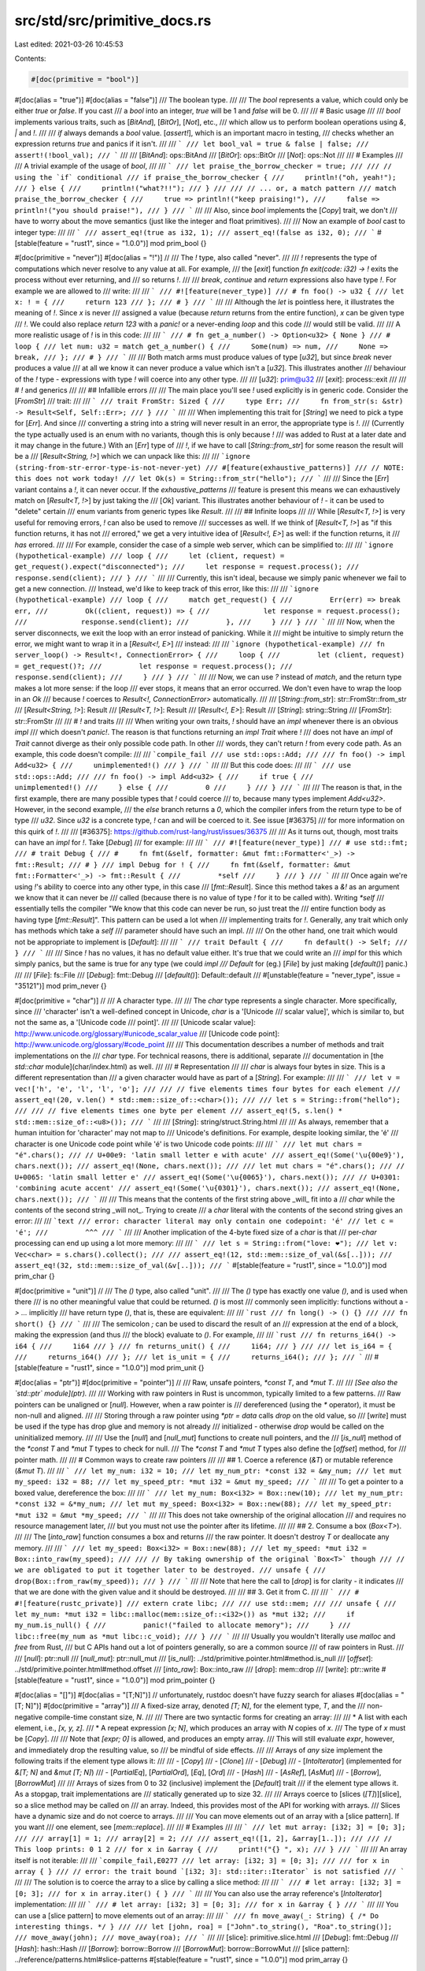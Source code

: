 src/std/src/primitive_docs.rs
=============================

Last edited: 2021-03-26 10:45:53

Contents:

.. code-block:: rs

    #[doc(primitive = "bool")]
#[doc(alias = "true")]
#[doc(alias = "false")]
/// The boolean type.
///
/// The `bool` represents a value, which could only be either `true` or `false`. If you cast
/// a `bool` into an integer, `true` will be 1 and `false` will be 0.
///
/// # Basic usage
///
/// `bool` implements various traits, such as [`BitAnd`], [`BitOr`], [`Not`], etc.,
/// which allow us to perform boolean operations using `&`, `|` and `!`.
///
/// `if` always demands a `bool` value. [`assert!`], which is an important macro in testing,
/// checks whether an expression returns `true` and panics if it isn't.
///
/// ```
/// let bool_val = true & false | false;
/// assert!(!bool_val);
/// ```
///
/// [`BitAnd`]: ops::BitAnd
/// [`BitOr`]: ops::BitOr
/// [`Not`]: ops::Not
///
/// # Examples
///
/// A trivial example of the usage of `bool`,
///
/// ```
/// let praise_the_borrow_checker = true;
///
/// // using the `if` conditional
/// if praise_the_borrow_checker {
///     println!("oh, yeah!");
/// } else {
///     println!("what?!!");
/// }
///
/// // ... or, a match pattern
/// match praise_the_borrow_checker {
///     true => println!("keep praising!"),
///     false => println!("you should praise!"),
/// }
/// ```
///
/// Also, since `bool` implements the [`Copy`] trait, we don't
/// have to worry about the move semantics (just like the integer and float primitives).
///
/// Now an example of `bool` cast to integer type:
///
/// ```
/// assert_eq!(true as i32, 1);
/// assert_eq!(false as i32, 0);
/// ```
#[stable(feature = "rust1", since = "1.0.0")]
mod prim_bool {}

#[doc(primitive = "never")]
#[doc(alias = "!")]
//
/// The `!` type, also called "never".
///
/// `!` represents the type of computations which never resolve to any value at all. For example,
/// the [`exit`] function `fn exit(code: i32) -> !` exits the process without ever returning, and
/// so returns `!`.
///
/// `break`, `continue` and `return` expressions also have type `!`. For example we are allowed to
/// write:
///
/// ```
/// #![feature(never_type)]
/// # fn foo() -> u32 {
/// let x: ! = {
///     return 123
/// };
/// # }
/// ```
///
/// Although the `let` is pointless here, it illustrates the meaning of `!`. Since `x` is never
/// assigned a value (because `return` returns from the entire function), `x` can be given type
/// `!`. We could also replace `return 123` with a `panic!` or a never-ending `loop` and this code
/// would still be valid.
///
/// A more realistic usage of `!` is in this code:
///
/// ```
/// # fn get_a_number() -> Option<u32> { None }
/// # loop {
/// let num: u32 = match get_a_number() {
///     Some(num) => num,
///     None => break,
/// };
/// # }
/// ```
///
/// Both match arms must produce values of type [`u32`], but since `break` never produces a value
/// at all we know it can never produce a value which isn't a [`u32`]. This illustrates another
/// behaviour of the `!` type - expressions with type `!` will coerce into any other type.
///
/// [`u32`]: prim@u32
/// [`exit`]: process::exit
///
/// # `!` and generics
///
/// ## Infallible errors
///
/// The main place you'll see `!` used explicitly is in generic code. Consider the [`FromStr`]
/// trait:
///
/// ```
/// trait FromStr: Sized {
///     type Err;
///     fn from_str(s: &str) -> Result<Self, Self::Err>;
/// }
/// ```
///
/// When implementing this trait for [`String`] we need to pick a type for [`Err`]. And since
/// converting a string into a string will never result in an error, the appropriate type is `!`.
/// (Currently the type actually used is an enum with no variants, though this is only because `!`
/// was added to Rust at a later date and it may change in the future.) With an [`Err`] type of
/// `!`, if we have to call [`String::from_str`] for some reason the result will be a
/// [`Result<String, !>`] which we can unpack like this:
///
/// ```ignore (string-from-str-error-type-is-not-never-yet)
/// #[feature(exhaustive_patterns)]
/// // NOTE: this does not work today!
/// let Ok(s) = String::from_str("hello");
/// ```
///
/// Since the [`Err`] variant contains a `!`, it can never occur. If the `exhaustive_patterns`
/// feature is present this means we can exhaustively match on [`Result<T, !>`] by just taking the
/// [`Ok`] variant. This illustrates another behaviour of `!` - it can be used to "delete" certain
/// enum variants from generic types like `Result`.
///
/// ## Infinite loops
///
/// While [`Result<T, !>`] is very useful for removing errors, `!` can also be used to remove
/// successes as well. If we think of [`Result<T, !>`] as "if this function returns, it has not
/// errored," we get a very intuitive idea of [`Result<!, E>`] as well: if the function returns, it
/// *has* errored.
///
/// For example, consider the case of a simple web server, which can be simplified to:
///
/// ```ignore (hypothetical-example)
/// loop {
///     let (client, request) = get_request().expect("disconnected");
///     let response = request.process();
///     response.send(client);
/// }
/// ```
///
/// Currently, this isn't ideal, because we simply panic whenever we fail to get a new connection.
/// Instead, we'd like to keep track of this error, like this:
///
/// ```ignore (hypothetical-example)
/// loop {
///     match get_request() {
///         Err(err) => break err,
///         Ok((client, request)) => {
///             let response = request.process();
///             response.send(client);
///         },
///     }
/// }
/// ```
///
/// Now, when the server disconnects, we exit the loop with an error instead of panicking. While it
/// might be intuitive to simply return the error, we might want to wrap it in a [`Result<!, E>`]
/// instead:
///
/// ```ignore (hypothetical-example)
/// fn server_loop() -> Result<!, ConnectionError> {
///     loop {
///         let (client, request) = get_request()?;
///         let response = request.process();
///         response.send(client);
///     }
/// }
/// ```
///
/// Now, we can use `?` instead of `match`, and the return type makes a lot more sense: if the loop
/// ever stops, it means that an error occurred. We don't even have to wrap the loop in an `Ok`
/// because `!` coerces to `Result<!, ConnectionError>` automatically.
///
/// [`String::from_str`]: str::FromStr::from_str
/// [`Result<String, !>`]: Result
/// [`Result<T, !>`]: Result
/// [`Result<!, E>`]: Result
/// [`String`]: string::String
/// [`FromStr`]: str::FromStr
///
/// # `!` and traits
///
/// When writing your own traits, `!` should have an `impl` whenever there is an obvious `impl`
/// which doesn't `panic!`. The reason is that functions returning an `impl Trait` where `!`
/// does not have an `impl` of `Trait` cannot diverge as their only possible code path. In other
/// words, they can't return `!` from every code path. As an example, this code doesn't compile:
///
/// ```compile_fail
/// use std::ops::Add;
///
/// fn foo() -> impl Add<u32> {
///     unimplemented!()
/// }
/// ```
///
/// But this code does:
///
/// ```
/// use std::ops::Add;
///
/// fn foo() -> impl Add<u32> {
///     if true {
///         unimplemented!()
///     } else {
///         0
///     }
/// }
/// ```
///
/// The reason is that, in the first example, there are many possible types that `!` could coerce
/// to, because many types implement `Add<u32>`. However, in the second example,
/// the `else` branch returns a `0`, which the compiler infers from the return type to be of type
/// `u32`. Since `u32` is a concrete type, `!` can and will be coerced to it. See issue [#36375]
/// for more information on this quirk of `!`.
///
/// [#36375]: https://github.com/rust-lang/rust/issues/36375
///
/// As it turns out, though, most traits can have an `impl` for `!`. Take [`Debug`]
/// for example:
///
/// ```
/// #![feature(never_type)]
/// # use std::fmt;
/// # trait Debug {
/// #     fn fmt(&self, formatter: &mut fmt::Formatter<'_>) -> fmt::Result;
/// # }
/// impl Debug for ! {
///     fn fmt(&self, formatter: &mut fmt::Formatter<'_>) -> fmt::Result {
///         *self
///     }
/// }
/// ```
///
/// Once again we're using `!`'s ability to coerce into any other type, in this case
/// [`fmt::Result`]. Since this method takes a `&!` as an argument we know that it can never be
/// called (because there is no value of type `!` for it to be called with). Writing `*self`
/// essentially tells the compiler "We know that this code can never be run, so just treat the
/// entire function body as having type [`fmt::Result`]". This pattern can be used a lot when
/// implementing traits for `!`. Generally, any trait which only has methods which take a `self`
/// parameter should have such an impl.
///
/// On the other hand, one trait which would not be appropriate to implement is [`Default`]:
///
/// ```
/// trait Default {
///     fn default() -> Self;
/// }
/// ```
///
/// Since `!` has no values, it has no default value either. It's true that we could write an
/// `impl` for this which simply panics, but the same is true for any type (we could `impl
/// Default` for (eg.) [`File`] by just making [`default()`] panic.)
///
/// [`File`]: fs::File
/// [`Debug`]: fmt::Debug
/// [`default()`]: Default::default
///
#[unstable(feature = "never_type", issue = "35121")]
mod prim_never {}

#[doc(primitive = "char")]
//
/// A character type.
///
/// The `char` type represents a single character. More specifically, since
/// 'character' isn't a well-defined concept in Unicode, `char` is a '[Unicode
/// scalar value]', which is similar to, but not the same as, a '[Unicode code
/// point]'.
///
/// [Unicode scalar value]: http://www.unicode.org/glossary/#unicode_scalar_value
/// [Unicode code point]: http://www.unicode.org/glossary/#code_point
///
/// This documentation describes a number of methods and trait implementations on the
/// `char` type. For technical reasons, there is additional, separate
/// documentation in [the `std::char` module](char/index.html) as well.
///
/// # Representation
///
/// `char` is always four bytes in size. This is a different representation than
/// a given character would have as part of a [`String`]. For example:
///
/// ```
/// let v = vec!['h', 'e', 'l', 'l', 'o'];
///
/// // five elements times four bytes for each element
/// assert_eq!(20, v.len() * std::mem::size_of::<char>());
///
/// let s = String::from("hello");
///
/// // five elements times one byte per element
/// assert_eq!(5, s.len() * std::mem::size_of::<u8>());
/// ```
///
/// [`String`]: string/struct.String.html
///
/// As always, remember that a human intuition for 'character' may not map to
/// Unicode's definitions. For example, despite looking similar, the 'é'
/// character is one Unicode code point while 'é' is two Unicode code points:
///
/// ```
/// let mut chars = "é".chars();
/// // U+00e9: 'latin small letter e with acute'
/// assert_eq!(Some('\u{00e9}'), chars.next());
/// assert_eq!(None, chars.next());
///
/// let mut chars = "é".chars();
/// // U+0065: 'latin small letter e'
/// assert_eq!(Some('\u{0065}'), chars.next());
/// // U+0301: 'combining acute accent'
/// assert_eq!(Some('\u{0301}'), chars.next());
/// assert_eq!(None, chars.next());
/// ```
///
/// This means that the contents of the first string above _will_ fit into a
/// `char` while the contents of the second string _will not_. Trying to create
/// a `char` literal with the contents of the second string gives an error:
///
/// ```text
/// error: character literal may only contain one codepoint: 'é'
/// let c = 'é';
///         ^^^
/// ```
///
/// Another implication of the 4-byte fixed size of a `char` is that
/// per-`char` processing can end up using a lot more memory:
///
/// ```
/// let s = String::from("love: ❤️");
/// let v: Vec<char> = s.chars().collect();
///
/// assert_eq!(12, std::mem::size_of_val(&s[..]));
/// assert_eq!(32, std::mem::size_of_val(&v[..]));
/// ```
#[stable(feature = "rust1", since = "1.0.0")]
mod prim_char {}

#[doc(primitive = "unit")]
//
/// The `()` type, also called "unit".
///
/// The `()` type has exactly one value `()`, and is used when there
/// is no other meaningful value that could be returned. `()` is most
/// commonly seen implicitly: functions without a `-> ...` implicitly
/// have return type `()`, that is, these are equivalent:
///
/// ```rust
/// fn long() -> () {}
///
/// fn short() {}
/// ```
///
/// The semicolon `;` can be used to discard the result of an
/// expression at the end of a block, making the expression (and thus
/// the block) evaluate to `()`. For example,
///
/// ```rust
/// fn returns_i64() -> i64 {
///     1i64
/// }
/// fn returns_unit() {
///     1i64;
/// }
///
/// let is_i64 = {
///     returns_i64()
/// };
/// let is_unit = {
///     returns_i64();
/// };
/// ```
///
#[stable(feature = "rust1", since = "1.0.0")]
mod prim_unit {}

#[doc(alias = "ptr")]
#[doc(primitive = "pointer")]
//
/// Raw, unsafe pointers, `*const T`, and `*mut T`.
///
/// *[See also the `std::ptr` module](ptr).*
///
/// Working with raw pointers in Rust is uncommon, typically limited to a few patterns.
/// Raw pointers can be unaligned or [`null`]. However, when a raw pointer is
/// dereferenced (using the `*` operator), it must be non-null and aligned.
///
/// Storing through a raw pointer using `*ptr = data` calls `drop` on the old value, so
/// [`write`] must be used if the type has drop glue and memory is not already
/// initialized - otherwise `drop` would be called on the uninitialized memory.
///
/// Use the [`null`] and [`null_mut`] functions to create null pointers, and the
/// [`is_null`] method of the `*const T` and `*mut T` types to check for null.
/// The `*const T` and `*mut T` types also define the [`offset`] method, for
/// pointer math.
///
/// # Common ways to create raw pointers
///
/// ## 1. Coerce a reference (`&T`) or mutable reference (`&mut T`).
///
/// ```
/// let my_num: i32 = 10;
/// let my_num_ptr: *const i32 = &my_num;
/// let mut my_speed: i32 = 88;
/// let my_speed_ptr: *mut i32 = &mut my_speed;
/// ```
///
/// To get a pointer to a boxed value, dereference the box:
///
/// ```
/// let my_num: Box<i32> = Box::new(10);
/// let my_num_ptr: *const i32 = &*my_num;
/// let mut my_speed: Box<i32> = Box::new(88);
/// let my_speed_ptr: *mut i32 = &mut *my_speed;
/// ```
///
/// This does not take ownership of the original allocation
/// and requires no resource management later,
/// but you must not use the pointer after its lifetime.
///
/// ## 2. Consume a box (`Box<T>`).
///
/// The [`into_raw`] function consumes a box and returns
/// the raw pointer. It doesn't destroy `T` or deallocate any memory.
///
/// ```
/// let my_speed: Box<i32> = Box::new(88);
/// let my_speed: *mut i32 = Box::into_raw(my_speed);
///
/// // By taking ownership of the original `Box<T>` though
/// // we are obligated to put it together later to be destroyed.
/// unsafe {
///     drop(Box::from_raw(my_speed));
/// }
/// ```
///
/// Note that here the call to [`drop`] is for clarity - it indicates
/// that we are done with the given value and it should be destroyed.
///
/// ## 3. Get it from C.
///
/// ```
/// # #![feature(rustc_private)]
/// extern crate libc;
///
/// use std::mem;
///
/// unsafe {
///     let my_num: *mut i32 = libc::malloc(mem::size_of::<i32>()) as *mut i32;
///     if my_num.is_null() {
///         panic!("failed to allocate memory");
///     }
///     libc::free(my_num as *mut libc::c_void);
/// }
/// ```
///
/// Usually you wouldn't literally use `malloc` and `free` from Rust,
/// but C APIs hand out a lot of pointers generally, so are a common source
/// of raw pointers in Rust.
///
/// [`null`]: ptr::null
/// [`null_mut`]: ptr::null_mut
/// [`is_null`]: ../std/primitive.pointer.html#method.is_null
/// [`offset`]: ../std/primitive.pointer.html#method.offset
/// [`into_raw`]: Box::into_raw
/// [`drop`]: mem::drop
/// [`write`]: ptr::write
#[stable(feature = "rust1", since = "1.0.0")]
mod prim_pointer {}

#[doc(alias = "[]")]
#[doc(alias = "[T;N]")] // unfortunately, rustdoc doesn't have fuzzy search for aliases
#[doc(alias = "[T; N]")]
#[doc(primitive = "array")]
/// A fixed-size array, denoted `[T; N]`, for the element type, `T`, and the
/// non-negative compile-time constant size, `N`.
///
/// There are two syntactic forms for creating an array:
///
/// * A list with each element, i.e., `[x, y, z]`.
/// * A repeat expression `[x; N]`, which produces an array with `N` copies of `x`.
///   The type of `x` must be [`Copy`].
///
/// Note that `[expr; 0]` is allowed, and produces an empty array.
/// This will still evaluate `expr`, however, and immediately drop the resulting value, so
/// be mindful of side effects.
///
/// Arrays of *any* size implement the following traits if the element type allows it:
///
/// - [`Copy`]
/// - [`Clone`]
/// - [`Debug`]
/// - [`IntoIterator`] (implemented for `&[T; N]` and `&mut [T; N]`)
/// - [`PartialEq`], [`PartialOrd`], [`Eq`], [`Ord`]
/// - [`Hash`]
/// - [`AsRef`], [`AsMut`]
/// - [`Borrow`], [`BorrowMut`]
///
/// Arrays of sizes from 0 to 32 (inclusive) implement the [`Default`] trait
/// if the element type allows it. As a stopgap, trait implementations are
/// statically generated up to size 32.
///
/// Arrays coerce to [slices (`[T]`)][slice], so a slice method may be called on
/// an array. Indeed, this provides most of the API for working with arrays.
/// Slices have a dynamic size and do not coerce to arrays.
///
/// You can move elements out of an array with a [slice pattern]. If you want
/// one element, see [`mem::replace`].
///
/// # Examples
///
/// ```
/// let mut array: [i32; 3] = [0; 3];
///
/// array[1] = 1;
/// array[2] = 2;
///
/// assert_eq!([1, 2], &array[1..]);
///
/// // This loop prints: 0 1 2
/// for x in &array {
///     print!("{} ", x);
/// }
/// ```
///
/// An array itself is not iterable:
///
/// ```compile_fail,E0277
/// let array: [i32; 3] = [0; 3];
///
/// for x in array { }
/// // error: the trait bound `[i32; 3]: std::iter::Iterator` is not satisfied
/// ```
///
/// The solution is to coerce the array to a slice by calling a slice method:
///
/// ```
/// # let array: [i32; 3] = [0; 3];
/// for x in array.iter() { }
/// ```
///
/// You can also use the array reference's [`IntoIterator`] implementation:
///
/// ```
/// # let array: [i32; 3] = [0; 3];
/// for x in &array { }
/// ```
///
/// You can use a [slice pattern] to move elements out of an array:
///
/// ```
/// fn move_away(_: String) { /* Do interesting things. */ }
///
/// let [john, roa] = ["John".to_string(), "Roa".to_string()];
/// move_away(john);
/// move_away(roa);
/// ```
///
/// [slice]: primitive.slice.html
/// [`Debug`]: fmt::Debug
/// [`Hash`]: hash::Hash
/// [`Borrow`]: borrow::Borrow
/// [`BorrowMut`]: borrow::BorrowMut
/// [slice pattern]: ../reference/patterns.html#slice-patterns
#[stable(feature = "rust1", since = "1.0.0")]
mod prim_array {}

#[doc(primitive = "slice")]
#[doc(alias = "[")]
#[doc(alias = "]")]
#[doc(alias = "[]")]
/// A dynamically-sized view into a contiguous sequence, `[T]`. Contiguous here
/// means that elements are laid out so that every element is the same
/// distance from its neighbors.
///
/// *[See also the `std::slice` module](crate::slice).*
///
/// Slices are a view into a block of memory represented as a pointer and a
/// length.
///
/// ```
/// // slicing a Vec
/// let vec = vec![1, 2, 3];
/// let int_slice = &vec[..];
/// // coercing an array to a slice
/// let str_slice: &[&str] = &["one", "two", "three"];
/// ```
///
/// Slices are either mutable or shared. The shared slice type is `&[T]`,
/// while the mutable slice type is `&mut [T]`, where `T` represents the element
/// type. For example, you can mutate the block of memory that a mutable slice
/// points to:
///
/// ```
/// let mut x = [1, 2, 3];
/// let x = &mut x[..]; // Take a full slice of `x`.
/// x[1] = 7;
/// assert_eq!(x, &[1, 7, 3]);
/// ```
///
/// As slices store the length of the sequence they refer to, they have twice
/// the size of pointers to [`Sized`](marker/trait.Sized.html) types.
/// Also see the reference on
/// [dynamically sized types](../reference/dynamically-sized-types.html).
///
/// ```
/// # use std::rc::Rc;
/// let pointer_size = std::mem::size_of::<&u8>();
/// assert_eq!(2 * pointer_size, std::mem::size_of::<&[u8]>());
/// assert_eq!(2 * pointer_size, std::mem::size_of::<*const [u8]>());
/// assert_eq!(2 * pointer_size, std::mem::size_of::<Box<[u8]>>());
/// assert_eq!(2 * pointer_size, std::mem::size_of::<Rc<[u8]>>());
/// ```
#[stable(feature = "rust1", since = "1.0.0")]
mod prim_slice {}

#[doc(primitive = "str")]
//
/// String slices.
///
/// *[See also the `std::str` module](crate::str).*
///
/// The `str` type, also called a 'string slice', is the most primitive string
/// type. It is usually seen in its borrowed form, `&str`. It is also the type
/// of string literals, `&'static str`.
///
/// String slices are always valid UTF-8.
///
/// # Examples
///
/// String literals are string slices:
///
/// ```
/// let hello = "Hello, world!";
///
/// // with an explicit type annotation
/// let hello: &'static str = "Hello, world!";
/// ```
///
/// They are `'static` because they're stored directly in the final binary, and
/// so will be valid for the `'static` duration.
///
/// # Representation
///
/// A `&str` is made up of two components: a pointer to some bytes, and a
/// length. You can look at these with the [`as_ptr`] and [`len`] methods:
///
/// ```
/// use std::slice;
/// use std::str;
///
/// let story = "Once upon a time...";
///
/// let ptr = story.as_ptr();
/// let len = story.len();
///
/// // story has nineteen bytes
/// assert_eq!(19, len);
///
/// // We can re-build a str out of ptr and len. This is all unsafe because
/// // we are responsible for making sure the two components are valid:
/// let s = unsafe {
///     // First, we build a &[u8]...
///     let slice = slice::from_raw_parts(ptr, len);
///
///     // ... and then convert that slice into a string slice
///     str::from_utf8(slice)
/// };
///
/// assert_eq!(s, Ok(story));
/// ```
///
/// [`as_ptr`]: str::as_ptr
/// [`len`]: str::len
///
/// Note: This example shows the internals of `&str`. `unsafe` should not be
/// used to get a string slice under normal circumstances. Use `as_str`
/// instead.
#[stable(feature = "rust1", since = "1.0.0")]
mod prim_str {}

#[doc(primitive = "tuple")]
#[doc(alias = "(")]
#[doc(alias = ")")]
#[doc(alias = "()")]
//
/// A finite heterogeneous sequence, `(T, U, ..)`.
///
/// Let's cover each of those in turn:
///
/// Tuples are *finite*. In other words, a tuple has a length. Here's a tuple
/// of length `3`:
///
/// ```
/// ("hello", 5, 'c');
/// ```
///
/// 'Length' is also sometimes called 'arity' here; each tuple of a different
/// length is a different, distinct type.
///
/// Tuples are *heterogeneous*. This means that each element of the tuple can
/// have a different type. In that tuple above, it has the type:
///
/// ```
/// # let _:
/// (&'static str, i32, char)
/// # = ("hello", 5, 'c');
/// ```
///
/// Tuples are a *sequence*. This means that they can be accessed by position;
/// this is called 'tuple indexing', and it looks like this:
///
/// ```rust
/// let tuple = ("hello", 5, 'c');
///
/// assert_eq!(tuple.0, "hello");
/// assert_eq!(tuple.1, 5);
/// assert_eq!(tuple.2, 'c');
/// ```
///
/// The sequential nature of the tuple applies to its implementations of various
/// traits.  For example, in `PartialOrd` and `Ord`, the elements are compared
/// sequentially until the first non-equal set is found.
///
/// For more about tuples, see [the book](../book/ch03-02-data-types.html#the-tuple-type).
///
/// # Trait implementations
///
/// If every type inside a tuple implements one of the following traits, then a
/// tuple itself also implements it.
///
/// * [`Clone`]
/// * [`Copy`]
/// * [`PartialEq`]
/// * [`Eq`]
/// * [`PartialOrd`]
/// * [`Ord`]
/// * [`Debug`]
/// * [`Default`]
/// * [`Hash`]
///
/// [`Debug`]: fmt::Debug
/// [`Hash`]: hash::Hash
///
/// Due to a temporary restriction in Rust's type system, these traits are only
/// implemented on tuples of arity 12 or less. In the future, this may change.
///
/// # Examples
///
/// Basic usage:
///
/// ```
/// let tuple = ("hello", 5, 'c');
///
/// assert_eq!(tuple.0, "hello");
/// ```
///
/// Tuples are often used as a return type when you want to return more than
/// one value:
///
/// ```
/// fn calculate_point() -> (i32, i32) {
///     // Don't do a calculation, that's not the point of the example
///     (4, 5)
/// }
///
/// let point = calculate_point();
///
/// assert_eq!(point.0, 4);
/// assert_eq!(point.1, 5);
///
/// // Combining this with patterns can be nicer.
///
/// let (x, y) = calculate_point();
///
/// assert_eq!(x, 4);
/// assert_eq!(y, 5);
/// ```
///
#[stable(feature = "rust1", since = "1.0.0")]
mod prim_tuple {}

#[doc(primitive = "f32")]
/// A 32-bit floating point type (specifically, the "binary32" type defined in IEEE 754-2008).
///
/// This type can represent a wide range of decimal numbers, like `3.5`, `27`,
/// `-113.75`, `0.0078125`, `34359738368`, `0`, `-1`. So unlike integer types
/// (such as `i32`), floating point types can represent non-integer numbers,
/// too.
///
/// However, being able to represent this wide range of numbers comes at the
/// cost of precision: floats can only represent some of the real numbers and
/// calculation with floats round to a nearby representable number. For example,
/// `5.0` and `1.0` can be exactly represented as `f32`, but `1.0 / 5.0` results
/// in `0.20000000298023223876953125` since `0.2` cannot be exactly represented
/// as `f32`. Note, however, that printing floats with `println` and friends will
/// often discard insignificant digits: `println!("{}", 1.0f32 / 5.0f32)` will
/// print `0.2`.
///
/// Additionally, `f32` can represent a couple of special values:
///
/// - `-0`: this is just due to how floats are encoded. It is semantically
///   equivalent to `0` and `-0.0 == 0.0` results in `true`.
/// - [∞](#associatedconstant.INFINITY) and
///   [−∞](#associatedconstant.NEG_INFINITY): these result from calculations
///   like `1.0 / 0.0`.
/// - [NaN (not a number)](#associatedconstant.NAN): this value results from
///   calculations like `(-1.0).sqrt()`. NaN has some potentially unexpected
///   behavior: it is unequal to any float, including itself! It is also neither
///   smaller nor greater than any float, making it impossible to sort. Lastly,
///   it is considered infectious as almost all calculations where one of the
///   operands is NaN will also result in NaN.
///
/// For more information on floating point numbers, see [Wikipedia][wikipedia].
///
/// *[See also the `std::f32::consts` module](crate::f32::consts).*
///
/// [wikipedia]: https://en.wikipedia.org/wiki/Single-precision_floating-point_format
#[stable(feature = "rust1", since = "1.0.0")]
mod prim_f32 {}

#[doc(primitive = "f64")]
/// A 64-bit floating point type (specifically, the "binary64" type defined in IEEE 754-2008).
///
/// This type is very similar to [`f32`], but has increased
/// precision by using twice as many bits. Please see [the documentation for
/// `f32`][`f32`] or [Wikipedia on double precision
/// values][wikipedia] for more information.
///
/// *[See also the `std::f64::consts` module](crate::f64::consts).*
///
/// [`f32`]: prim@f32
/// [wikipedia]: https://en.wikipedia.org/wiki/Double-precision_floating-point_format
#[stable(feature = "rust1", since = "1.0.0")]
mod prim_f64 {}

#[doc(primitive = "i8")]
//
/// The 8-bit signed integer type.
#[stable(feature = "rust1", since = "1.0.0")]
mod prim_i8 {}

#[doc(primitive = "i16")]
//
/// The 16-bit signed integer type.
#[stable(feature = "rust1", since = "1.0.0")]
mod prim_i16 {}

#[doc(primitive = "i32")]
//
/// The 32-bit signed integer type.
#[stable(feature = "rust1", since = "1.0.0")]
mod prim_i32 {}

#[doc(primitive = "i64")]
//
/// The 64-bit signed integer type.
#[stable(feature = "rust1", since = "1.0.0")]
mod prim_i64 {}

#[doc(primitive = "i128")]
//
/// The 128-bit signed integer type.
#[stable(feature = "i128", since = "1.26.0")]
mod prim_i128 {}

#[doc(primitive = "u8")]
//
/// The 8-bit unsigned integer type.
#[stable(feature = "rust1", since = "1.0.0")]
mod prim_u8 {}

#[doc(primitive = "u16")]
//
/// The 16-bit unsigned integer type.
#[stable(feature = "rust1", since = "1.0.0")]
mod prim_u16 {}

#[doc(primitive = "u32")]
//
/// The 32-bit unsigned integer type.
#[stable(feature = "rust1", since = "1.0.0")]
mod prim_u32 {}

#[doc(primitive = "u64")]
//
/// The 64-bit unsigned integer type.
#[stable(feature = "rust1", since = "1.0.0")]
mod prim_u64 {}

#[doc(primitive = "u128")]
//
/// The 128-bit unsigned integer type.
#[stable(feature = "i128", since = "1.26.0")]
mod prim_u128 {}

#[doc(primitive = "isize")]
//
/// The pointer-sized signed integer type.
///
/// The size of this primitive is how many bytes it takes to reference any
/// location in memory. For example, on a 32 bit target, this is 4 bytes
/// and on a 64 bit target, this is 8 bytes.
#[stable(feature = "rust1", since = "1.0.0")]
mod prim_isize {}

#[doc(primitive = "usize")]
//
/// The pointer-sized unsigned integer type.
///
/// The size of this primitive is how many bytes it takes to reference any
/// location in memory. For example, on a 32 bit target, this is 4 bytes
/// and on a 64 bit target, this is 8 bytes.
#[stable(feature = "rust1", since = "1.0.0")]
mod prim_usize {}

#[doc(primitive = "reference")]
#[doc(alias = "&")]
#[doc(alias = "&mut")]
//
/// References, both shared and mutable.
///
/// A reference represents a borrow of some owned value. You can get one by using the `&` or `&mut`
/// operators on a value, or by using a `ref` or `ref mut` pattern.
///
/// For those familiar with pointers, a reference is just a pointer that is assumed to be
/// aligned, not null, and pointing to memory containing a valid value of `T` - for example,
/// `&bool` can only point to an allocation containing the integer values `1` (`true`) or `0`
/// (`false`), but creating a `&bool` that points to an allocation containing
/// the value `3` causes undefined behaviour.
/// In fact, `Option<&T>` has the same memory representation as a
/// nullable but aligned pointer, and can be passed across FFI boundaries as such.
///
/// In most cases, references can be used much like the original value. Field access, method
/// calling, and indexing work the same (save for mutability rules, of course). In addition, the
/// comparison operators transparently defer to the referent's implementation, allowing references
/// to be compared the same as owned values.
///
/// References have a lifetime attached to them, which represents the scope for which the borrow is
/// valid. A lifetime is said to "outlive" another one if its representative scope is as long or
/// longer than the other. The `'static` lifetime is the longest lifetime, which represents the
/// total life of the program. For example, string literals have a `'static` lifetime because the
/// text data is embedded into the binary of the program, rather than in an allocation that needs
/// to be dynamically managed.
///
/// `&mut T` references can be freely coerced into `&T` references with the same referent type, and
/// references with longer lifetimes can be freely coerced into references with shorter ones.
///
/// Reference equality by address, instead of comparing the values pointed to, is accomplished via
/// implicit reference-pointer coercion and raw pointer equality via [`ptr::eq`], while
/// [`PartialEq`] compares values.
///
/// ```
/// use std::ptr;
///
/// let five = 5;
/// let other_five = 5;
/// let five_ref = &five;
/// let same_five_ref = &five;
/// let other_five_ref = &other_five;
///
/// assert!(five_ref == same_five_ref);
/// assert!(five_ref == other_five_ref);
///
/// assert!(ptr::eq(five_ref, same_five_ref));
/// assert!(!ptr::eq(five_ref, other_five_ref));
/// ```
///
/// For more information on how to use references, see [the book's section on "References and
/// Borrowing"][book-refs].
///
/// [book-refs]: ../book/ch04-02-references-and-borrowing.html
///
/// # Trait implementations
///
/// The following traits are implemented for all `&T`, regardless of the type of its referent:
///
/// * [`Copy`]
/// * [`Clone`] \(Note that this will not defer to `T`'s `Clone` implementation if it exists!)
/// * [`Deref`]
/// * [`Borrow`]
/// * [`Pointer`]
///
/// [`Deref`]: ops::Deref
/// [`Borrow`]: borrow::Borrow
/// [`Pointer`]: fmt::Pointer
///
/// `&mut T` references get all of the above except `Copy` and `Clone` (to prevent creating
/// multiple simultaneous mutable borrows), plus the following, regardless of the type of its
/// referent:
///
/// * [`DerefMut`]
/// * [`BorrowMut`]
///
/// [`DerefMut`]: ops::DerefMut
/// [`BorrowMut`]: borrow::BorrowMut
///
/// The following traits are implemented on `&T` references if the underlying `T` also implements
/// that trait:
///
/// * All the traits in [`std::fmt`] except [`Pointer`] and [`fmt::Write`]
/// * [`PartialOrd`]
/// * [`Ord`]
/// * [`PartialEq`]
/// * [`Eq`]
/// * [`AsRef`]
/// * [`Fn`] \(in addition, `&T` references get [`FnMut`] and [`FnOnce`] if `T: Fn`)
/// * [`Hash`]
/// * [`ToSocketAddrs`]
///
/// [`std::fmt`]: fmt
/// ['Pointer`]: fmt::Pointer
/// [`Hash`]: hash::Hash
/// [`ToSocketAddrs`]: net::ToSocketAddrs
///
/// `&mut T` references get all of the above except `ToSocketAddrs`, plus the following, if `T`
/// implements that trait:
///
/// * [`AsMut`]
/// * [`FnMut`] \(in addition, `&mut T` references get [`FnOnce`] if `T: FnMut`)
/// * [`fmt::Write`]
/// * [`Iterator`]
/// * [`DoubleEndedIterator`]
/// * [`ExactSizeIterator`]
/// * [`FusedIterator`]
/// * [`TrustedLen`]
/// * [`Send`] \(note that `&T` references only get `Send` if `T: Sync`)
/// * [`io::Write`]
/// * [`Read`]
/// * [`Seek`]
/// * [`BufRead`]
///
/// [`FusedIterator`]: iter::FusedIterator
/// [`TrustedLen`]: iter::TrustedLen
/// [`Seek`]: io::Seek
/// [`BufRead`]: io::BufRead
/// [`Read`]: io::Read
///
/// Note that due to method call deref coercion, simply calling a trait method will act like they
/// work on references as well as they do on owned values! The implementations described here are
/// meant for generic contexts, where the final type `T` is a type parameter or otherwise not
/// locally known.
#[stable(feature = "rust1", since = "1.0.0")]
mod prim_ref {}

#[doc(primitive = "fn")]
//
/// Function pointers, like `fn(usize) -> bool`.
///
/// *See also the traits [`Fn`], [`FnMut`], and [`FnOnce`].*
///
/// [`Fn`]: ops::Fn
/// [`FnMut`]: ops::FnMut
/// [`FnOnce`]: ops::FnOnce
///
/// Function pointers are pointers that point to *code*, not data. They can be called
/// just like functions. Like references, function pointers are, among other things, assumed to
/// not be null, so if you want to pass a function pointer over FFI and be able to accommodate null
/// pointers, make your type `Option<fn()>` with your required signature.
///
/// ### Safety
///
/// Plain function pointers are obtained by casting either plain functions, or closures that don't
/// capture an environment:
///
/// ```
/// fn add_one(x: usize) -> usize {
///     x + 1
/// }
///
/// let ptr: fn(usize) -> usize = add_one;
/// assert_eq!(ptr(5), 6);
///
/// let clos: fn(usize) -> usize = |x| x + 5;
/// assert_eq!(clos(5), 10);
/// ```
///
/// In addition to varying based on their signature, function pointers come in two flavors: safe
/// and unsafe. Plain `fn()` function pointers can only point to safe functions,
/// while `unsafe fn()` function pointers can point to safe or unsafe functions.
///
/// ```
/// fn add_one(x: usize) -> usize {
///     x + 1
/// }
///
/// unsafe fn add_one_unsafely(x: usize) -> usize {
///     x + 1
/// }
///
/// let safe_ptr: fn(usize) -> usize = add_one;
///
/// //ERROR: mismatched types: expected normal fn, found unsafe fn
/// //let bad_ptr: fn(usize) -> usize = add_one_unsafely;
///
/// let unsafe_ptr: unsafe fn(usize) -> usize = add_one_unsafely;
/// let really_safe_ptr: unsafe fn(usize) -> usize = add_one;
/// ```
///
/// ### ABI
///
/// On top of that, function pointers can vary based on what ABI they use. This
/// is achieved by adding the `extern` keyword before the type, followed by the
/// ABI in question. The default ABI is "Rust", i.e., `fn()` is the exact same
/// type as `extern "Rust" fn()`. A pointer to a function with C ABI would have
/// type `extern "C" fn()`.
///
/// `extern "ABI" { ... }` blocks declare functions with ABI "ABI". The default
/// here is "C", i.e., functions declared in an `extern {...}` block have "C"
/// ABI.
///
/// For more information and a list of supported ABIs, see [the nomicon's
/// section on foreign calling conventions][nomicon-abi].
///
/// [nomicon-abi]: ../nomicon/ffi.html#foreign-calling-conventions
///
/// ### Variadic functions
///
/// Extern function declarations with the "C" or "cdecl" ABIs can also be *variadic*, allowing them
/// to be called with a variable number of arguments. Normal Rust functions, even those with an
/// `extern "ABI"`, cannot be variadic. For more information, see [the nomicon's section on
/// variadic functions][nomicon-variadic].
///
/// [nomicon-variadic]: ../nomicon/ffi.html#variadic-functions
///
/// ### Creating function pointers
///
/// When `bar` is the name of a function, then the expression `bar` is *not* a
/// function pointer. Rather, it denotes a value of an unnameable type that
/// uniquely identifies the function `bar`. The value is zero-sized because the
/// type already identifies the function. This has the advantage that "calling"
/// the value (it implements the `Fn*` traits) does not require dynamic
/// dispatch.
///
/// This zero-sized type *coerces* to a regular function pointer. For example:
///
/// ```rust
/// use std::mem;
///
/// fn bar(x: i32) {}
///
/// let not_bar_ptr = bar; // `not_bar_ptr` is zero-sized, uniquely identifying `bar`
/// assert_eq!(mem::size_of_val(&not_bar_ptr), 0);
///
/// let bar_ptr: fn(i32) = not_bar_ptr; // force coercion to function pointer
/// assert_eq!(mem::size_of_val(&bar_ptr), mem::size_of::<usize>());
///
/// let footgun = &bar; // this is a shared reference to the zero-sized type identifying `bar`
/// ```
///
/// The last line shows that `&bar` is not a function pointer either. Rather, it
/// is a reference to the function-specific ZST. `&bar` is basically never what you
/// want when `bar` is a function.
///
/// ### Traits
///
/// Function pointers implement the following traits:
///
/// * [`Clone`]
/// * [`PartialEq`]
/// * [`Eq`]
/// * [`PartialOrd`]
/// * [`Ord`]
/// * [`Hash`]
/// * [`Pointer`]
/// * [`Debug`]
///
/// [`Hash`]: hash::Hash
/// [`Pointer`]: fmt::Pointer
///
/// Due to a temporary restriction in Rust's type system, these traits are only implemented on
/// functions that take 12 arguments or less, with the `"Rust"` and `"C"` ABIs. In the future, this
/// may change.
///
/// In addition, function pointers of *any* signature, ABI, or safety are [`Copy`], and all *safe*
/// function pointers implement [`Fn`], [`FnMut`], and [`FnOnce`]. This works because these traits
/// are specially known to the compiler.
#[stable(feature = "rust1", since = "1.0.0")]
mod prim_fn {}


